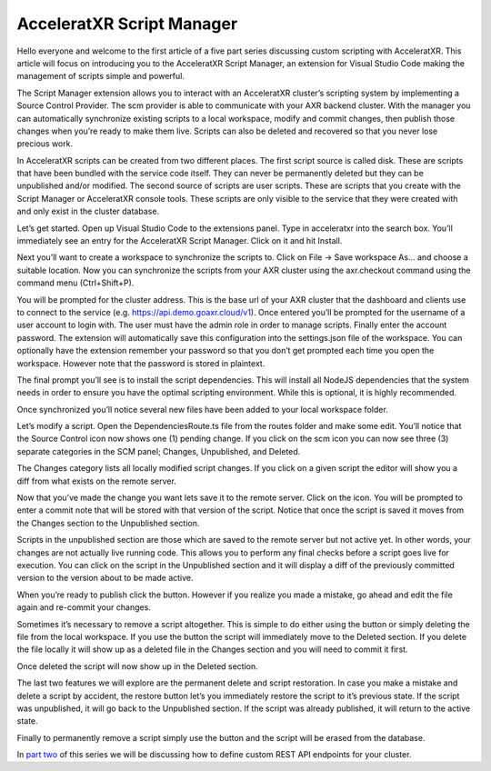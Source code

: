 ==========================
AcceleratXR Script Manager
==========================

Hello everyone and welcome to the first article of a five part series discussing custom scripting with AcceleratXR. This article will focus on introducing you to the AcceleratXR Script Manager, an extension for Visual Studio Code making the management of scripts simple and powerful.

The Script Manager extension allows you to interact with an AcceleratXR cluster’s scripting system by implementing a Source Control Provider. The scm provider is able to communicate with your AXR backend cluster. With the manager you can automatically synchronize existing scripts to a local workspace, modify and commit changes, then publish those changes when you’re ready to make them live. Scripts can also be deleted and recovered so that you never lose precious work.

In AcceleratXR scripts can be created from two different places. The first script source is called disk. These are scripts that have been bundled with the service code itself. They can never be permanently deleted but they can be unpublished and/or modified. The second source of scripts are user scripts. These are scripts that you create with the Script Manager or AcceleratXR console tools. These scripts are only visible to the service that they were created with and only exist in the cluster database.

Let’s get started. Open up Visual Studio Code to the extensions panel. Type in acceleratxr into the search box. You’ll immediately see an entry for the AcceleratXR Script Manager. Click on it and hit Install.

.. image:: /images/tutorials/scripting/part1_diagram1.png

Next you’ll want to create a workspace to synchronize the scripts to. Click on File -> Save workspace As... and choose a suitable location. Now you can synchronize the scripts from your AXR cluster using the axr.checkout command using the command menu (Ctrl+Shift+P).

You will be prompted for the cluster address. This is the base url of your AXR cluster that the dashboard and clients use to connect to the service (e.g. https://api.demo.goaxr.cloud/v1). Once entered you’ll be prompted for the username of a user account to login with. The user must have the admin role in order to manage scripts. Finally enter the account password. The extension will automatically save this configuration into the settings.json file of the workspace. You can optionally have the extension remember your password so that you don’t get prompted each time you open the workspace. However note that the password is stored in plaintext.

The final prompt you’ll see is to install the script dependencies. This will install all NodeJS dependencies that the system needs in order to ensure you have the optimal scripting environment. While this is optional, it is highly recommended.

Once synchronized you’ll notice several new files have been added to your local workspace folder.

.. image:: /images/tutorials/scripting/part1_diagram2.png

Let’s modify a script. Open the DependenciesRoute.ts file from the routes folder and make some edit. You’ll notice that the Source Control icon now shows one (1) pending change.  If you click on the scm icon you can now see three (3) separate categories in the SCM panel; Changes, Unpublished, and Deleted.

The Changes category lists all locally modified script changes. If you click on a given script the editor will show you a diff from what exists on the remote server.

.. image:: /images/tutorials/scripting/part1_diagram4.png

Now that you’ve made the change you want lets save it to the remote server. Click on the  icon. You will be prompted to enter a commit note that will be stored with that version of the script. Notice that once the script is saved it moves from the Changes section to the Unpublished section.

Scripts in the unpublished section are those which are saved to the remote server but not active yet. In other words, your changes are not actually live running code. This allows you to perform any final checks before a script goes live for execution. You can click on the script in the Unpublished section and it will display a diff of the previously committed version to the version about to be made active.

.. image:: /images/tutorials/scripting/part1_diagram6.png

When you’re ready to publish click the  button. However if you realize you made a mistake, go ahead and edit the file again and re-commit your changes.

Sometimes it’s necessary to remove a script altogether. This is simple to do either using the  button or simply deleting the file from the local workspace. If you use the  button the script will immediately move to the Deleted section. If you delete the file locally it will show up as a deleted file in the Changes section and you will need to commit it first.

.. image:: /images/tutorials/scripting/part1_diagram7.png

Once deleted the script will now show up in the Deleted section.

.. image:: /images/tutorials/scripting/part1_diagram8.png

The last two features we will explore are the permanent delete and script restoration. In case you make a mistake and delete a script by accident, the restore  button let’s you immediately restore the script to it’s previous state. If the script was unpublished, it will go back to the Unpublished section. If the script was already published, it will return to the active state.

Finally to permanently remove a script simply use the  button and the script will be erased from the database.

In `part two <part2>`_ of this series we will be discussing how to define custom REST API endpoints for your cluster.